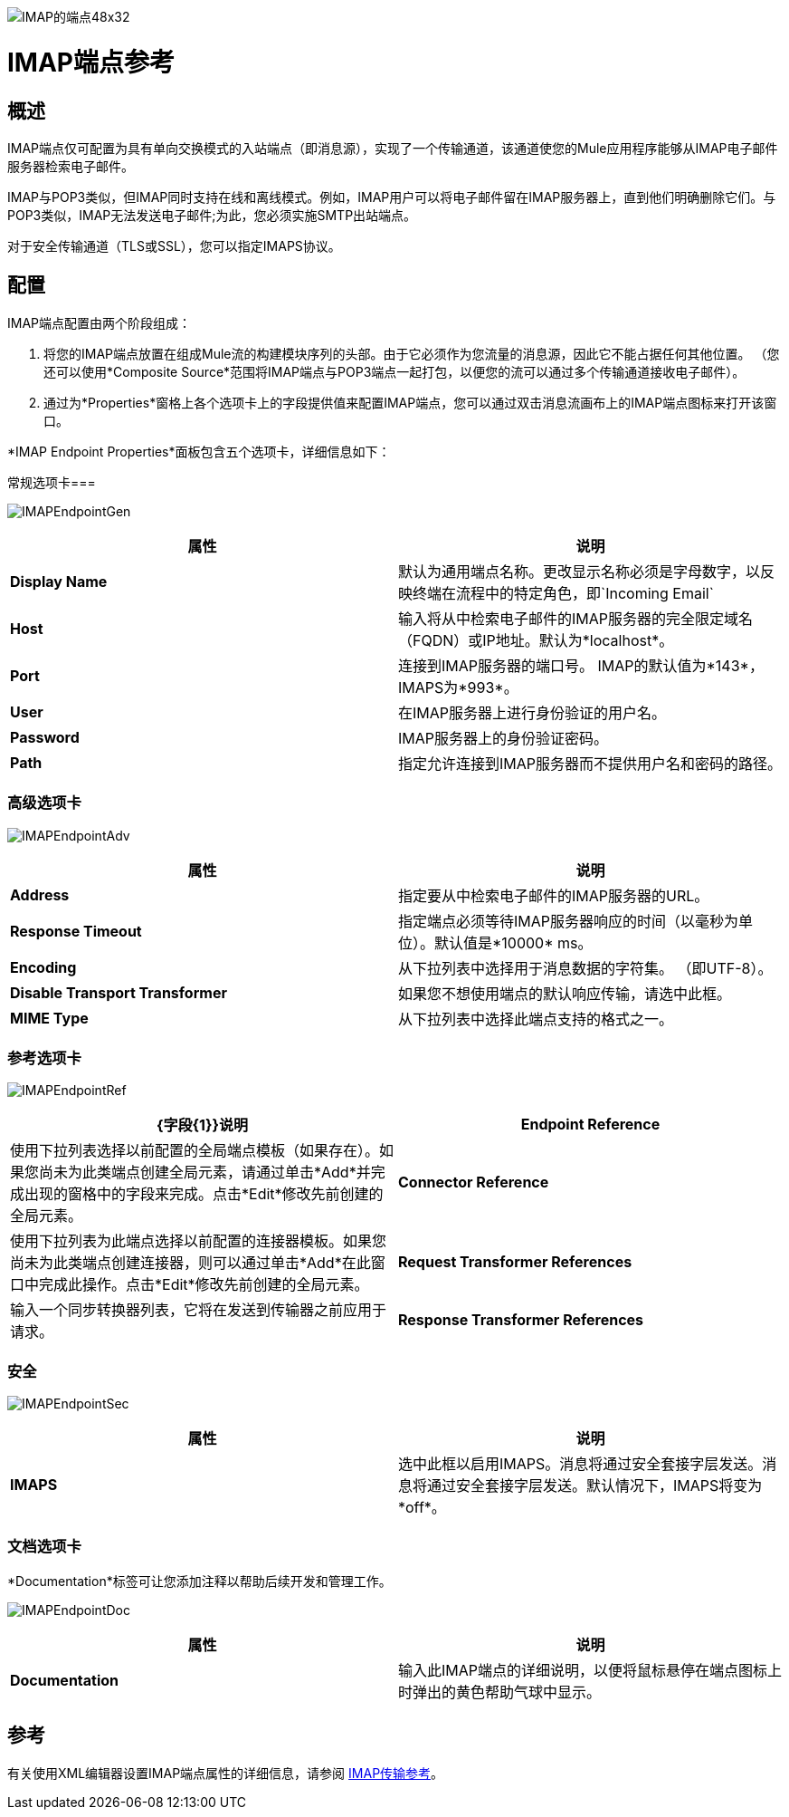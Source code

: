 image:imap-endpoint-48x32.png[IMAP的端点48x32]

=  IMAP端点参考

== 概述

IMAP端点仅可配置为具有单向交换模式的入站端点（即消息源），实现了一个传输通道，该通道使您的Mule应用程序能够从IMAP电子邮件服务器检索电子邮件。

IMAP与POP3类似，但IMAP同时支持在线和离线模式。例如，IMAP用户可以将电子邮件留在IMAP服务器上，直到他们明确删除它们。与POP3类似，IMAP无法发送电子邮件;为此，您必须实施SMTP出站端点。

对于安全传输通道（TLS或SSL），您可以指定IMAPS协议。

== 配置

IMAP端点配置由两个阶段组成：

. 将您的IMAP端点放置在组成Mule流的构建模块序列的头部。由于它必须作为您流量的消息源，因此它不能占据任何其他位置。 （您还可以使用*Composite Source*范围将IMAP端点与POP3端点一起打包，以便您的流可以通过多个传输通道接收电子邮件）。
. 通过为*Properties*窗格上各个选项卡上的字段提供值来配置IMAP端点，您可以通过双击消息流画布上的IMAP端点图标来打开该窗口。

*IMAP Endpoint Properties*面板包含五个选项卡，详细信息如下：

常规选项卡=== 

image:IMAPEndpointGen.png[IMAPEndpointGen]

[%header,cols="2*"]
|===
|属性 |说明
| *Display Name*  |默认为通用端点名称。更改显示名称必须是字母数字，以反映终端在流程中的特定角色，即`Incoming Email`
| *Host*  |输入将从中检索电子邮件的IMAP服务器的完全限定域名（FQDN）或IP地址。默认为*localhost*。
| *Port*  |连接到IMAP服务器的端口号。 IMAP的默认值为*143*，IMAPS为*993*。
| *User*  |在IMAP服务器上进行身份验证的用户名。
| *Password*  | IMAP服务器上的身份验证密码。
| *Path*  |指定允许连接到IMAP服务器而不提供用户名和密码的路径。
|===

=== 高级选项卡

image:IMAPEndpointAdv.png[IMAPEndpointAdv]

[%header,cols="2*"]
|===
|属性 |说明
| *Address*  |指定要从中检索电子邮件的IMAP服务器的URL。
| *Response Timeout*  |指定端点必须等待IMAP服务器响应的时间（以毫秒为单位）。默认值是*10000* ms。
| *Encoding*  |从下拉列表中选择用于消息数据的字符集。 （即UTF-8）。
| *Disable Transport Transformer*  |如果您不想使用端点的默认响应传输，请选中此框。
| *MIME Type*  |从下拉列表中选择此端点支持的格式之一。
|===

=== 参考选项卡

image:IMAPEndpointRef.png[IMAPEndpointRef]

[%header,cols="2*"]
|===
| {字段{1}}说明
| *Endpoint Reference*  |使用下拉列表选择以前配置的全局端点模板（如果存在）。如果您尚未为此类端点创建全局元素，请通过单击*Add*并完成出现的窗格中的字段来完成。点击*Edit*修改先前创建的全局元素。
| *Connector Reference*  |使用下拉列表为此端点选择以前配置的连接器模板。如果您尚未为此类端点创建连接器，则可以通过单击*Add*在此窗口中完成此操作。点击*Edit*修改先前创建的全局元素。
| *Request Transformer References*  |输入一个同步转换器列表，它将在发送到传输器之前应用于请求。
| *Response Transformer References*  |输入一个同步转换器列表，它将在传输返回之前应用于响应。
|===

=== 安全

image:IMAPEndpointSec.png[IMAPEndpointSec]

[%header,cols="2*"]
|===================
|属性 |说明
| *IMAPS*  |选中此框以启用IMAPS。消息将通过安全套接字层发送。消息将通过安全套接字层发送。默认情况下，IMAPS将变为*off*。
|===================

=== 文档选项卡

*Documentation*标签可让您添加注释以帮助后续开发和管理工作。

image:IMAPEndpointDoc.png[IMAPEndpointDoc]

[%header,cols="2*"]
|=========
|属性 |说明
| *Documentation*  |输入此IMAP端点的详细说明，以便将鼠标悬停在端点图标上时弹出的黄色帮助气球中显示。
|=========

== 参考

有关使用XML编辑器设置IMAP端点属性的详细信息，请参阅 link:/mule-user-guide/v/3.4/imap-transport-reference[IMAP传输参考]。
